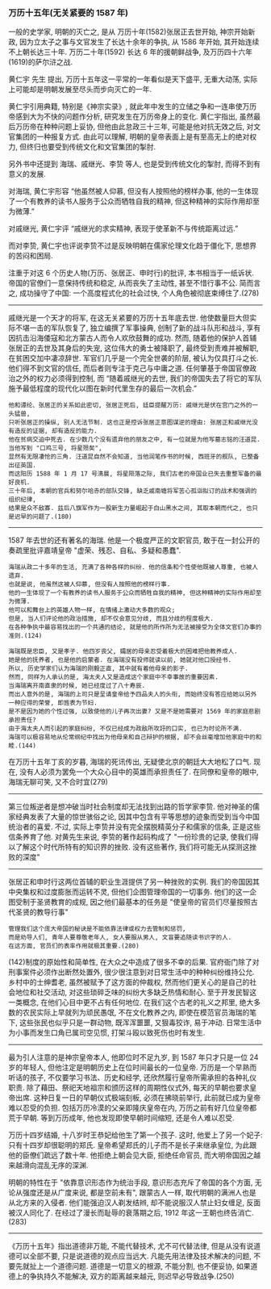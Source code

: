 
*** 万历十五年(无关紧要的 1587 年)

一般的史学家, 明朝的灭亡之, 是从 万历十年(1582)张居正去世开始,
神宗开始新政, 因为立太子之事与文官发生了长达十余年的争执, 从 1586 年开始, 其开始连续不上朝长达三十年.
万历二十年(1592) 长达 6 年的援朝鲜战争, 及万历四十六年(1619)的萨尔浒之战.

黄仁宇 先生 提出, 万历十五年这一平常的一年看似是天下盛平, 无重大动荡, 实际上可能却是明朝发展至尽头而步向灭亡的一年.

黄仁宇引用典籍, 特别是《神宗实录》, 就此年中发生的立储之争和一连串使万历帝感到大为不快的问题作分析, 研究发生在万历帝身上的变化.
黄仁宇指出, 虽然最后万历帝在种种问题上妥协, 但他由此怠政三十三年, 可能是他对抗无效之后, 对文官集团的一种报复方式.
由此可以理解, 明朝的皇帝表面上是有至高无上的绝对权力, 但终归也要受到传统文化和文官集团的掣肘.

另外书中还提到 海瑞、戚继光、李贽 等人, 也是受到传统文化的掣肘, 而得不到有意义的发展.

对海瑞, 黄仁宇形容 “他虽然被人仰慕, 但没有人按照他的榜样办事, 他的一生体现了一个有教养的读书人服务于公众而牺牲自我的精神, 但这种精神的实际作用却至为微薄.”

对戚继光, 黄仁宇评 “戚继光的求实精神, 表现于使革新不与传统距离过远.”

而对李贽, 黄仁宇也评说李贽不过是反映明朝在儒家伦理文化趋于僵化下, 思想界的苦闷和困局.


注重于对这 6 个历史人物(万历、张居正、申时行)的批评, 本书相当于一纸诉状. 帝国的官僚们一意保持传统和稳定, 从而丧失了主动性, 甚至不惜行事不公. 简而言之, 成功操守了中国: 一个高度程式化的社会过快, 个人角色被彻底束缚住了.(278)

-----

戚继光是一个天才的将军, 在这无关紧要的万历十五年底去世. 他使数量巨大但实际不堪一击的军队恢复了, 独立编撰了军事操典, 创制了新的战斗队形和战斗, 享有因抗击沿海倭寇和北方蒙古人而令人欢欣鼓舞的成功. 然而, 随着他的保护人首辅张居正的去世及其身后的失宠, 这位伟大的勇士被降职了, 最终受到责难并被解职, 在贫困交加中凄凉辞世. 军官们几乎是一个完全世袭的阶层, 被认为仅具打斗之长. 他们得不到文官的信任, 而后者则专注于克己与中庸之道. 任何肇基于帝国官僚政治之外的权力必须得到控制, 而 “随着戚继光的去世, 我们的帝国失去了将它的军队施予最低程度的现代化以图在新时代里生存的最后一次机会.”

: 他和谭纶、张居正的关系如此密切, 张居正死后, 廷臣提醒万历: 戚继光是伏在宫门之外的一头猛兽, 
: 只听张居正的操纵, 别人无法节制. 这也正是控诉张居正意图谋逆的理由: 张居正和戚继光没有造反的证据, 却有造反的能力.
: 他在贫病交迫中死去. 在少数几个没有遗弃他的朋友之中, 有一位就是为他写墓志铭的汪道昆. 当他写到 "口鸡三号, 将星殒矣", 
: 显然有无限凄怆的三角. 汪道昆自然不会知道, 当他润笔作书的时候, 西班牙的舰队, 已整备出征英国. 
: 而这阳历 1588 年 1 月 17 号清晨, 将星陨落之际, 我们古老的帝国业已失去重整军备的最好良机.
: 三十年后, 本朝的官兵和努尔哈赤的部队交锋, 缺乏戚南塘将军苦心孤诣拟订的战术和强调的组织纪律, 
: 结果是众不敌寡. 兹后八旗军作为一股新生力量崛起于白山黑水之间, 其取本朝而代之, 也只是迟早的问题了.(180)

-----

1587 年去世的还有著名的海瑞. 他是一个极度严正的文职官员, 敢于在一封公开的奏疏里批评嘉靖皇帝 "虚荣、残忍、自私、多疑和愚蠢".

: 海瑞从政二十多年的生活, 充满了各种各样的纠纷. 他的信条和个性使他既被人尊重, 也被人遗弃. 
: 也就是说, 他虽然这被人仰慕, 但没有人按照他的榜样行事. 
: 他的一生体现了一个有教养的读书人服务于公众而牺牲自我的精神, 但这种精神的实际作用却至为微薄.
: 他可以和舞台上的英雄人物一样, 在情绪上激动大多数的观众;
: 但是, 当人们评论他的政治措施, 却不仅会意见分歧, 而且分歧的程度极大.
: 在各种争执中最容易找出的一个共通的结论, 就是他的所作所为无法被接受为全体文官们办事的准则.(124)
: 
: 海瑞既是忠臣, 又是孝子. 他四岁丧父, 孀居的母亲忍受着极大的困难把他教养成人.
: 她是他的抚养者, 也是他的启蒙者. 在海瑞没有投师就读以前, 她就对他口授经书.
: 所以, 历史学家们认为海瑞的刚毅正直, 其中就有着他母亲的影子.
: 然而, 同样为人承认的是, 海太夫人又是造成这个家庭中不幸事故的重要因素.
: 当海瑞离开南直隶的时候, 她已经度过了八十寿辰.
: 而出人意外的是, 海瑞的上司只是呈请皇帝给予四品夫人的头衔, 而始终没有答应给她以另外一种应得的荣誉, 即旌表为节妇. 
: 是不是因为她的个性过强, 以致使他的儿子再次出妻? 又是不是她需要对 1569 年的家庭悲剧承担责任? 
: 由于海太夫人而引起的家庭纠纷, 不仅已经成为政敌所攻訏的口实, 也已为时论所不满. 
: 海瑞可以极容易地从伦常纲纪中找出为他母亲和自己辩护的根据, 却不会丝毫增加他家庭中的和睦.(144)

在万历十五年丁亥的岁暮, 海瑞的死讯传出, 无疑使北京的朝廷大大地松了口气. 现在, 没有人必须为罢免一个大众心目中的英雄而承担责任了. 在同僚和皇帝的眼中, 海瑞无聊可笑, 又不合时宜(279)

-----

第三位叛逆者是想冲破当时社会制度却无法找到出路的哲学家李贽. 他对神圣的儒家经典发表了大量的惊世骇俗之论, 因其中包含有平等思想的迹象而受到当今中国统治者的喜爱. 不过, 实际上李贽并没有完全摆脱精英分子和儒家的信条, 正是这些信条养育了他. 对黄先生来说, 李贽的著作起码构成了 "一份珍贵的记录, 使我们得以了解这个时代所特有的知识界的挫败. 没有这些著作, 我们将可能无从探测这挫败的深度"

-----

张居正和申时行这两位首辅的职业生涯提供了另一种挫败的实例. 我们的帝国因其中央集权和过度膨胀而运转不灵, 但他们企图管理帝国的一切事务. 他们的这一企图受制于圣贤教育的成规, 因之他们最基本的任务是 "使皇帝的官员们尽量按照古代圣贤的教导行事"

: 管理我们这个庞大帝国的秘诀是不能依靠法律或权力去管制和惩罚, 
: 而是劝导人们, 青年人要尊敬老年人, 女人要服从男人, 文盲要追随读书识字的人.
: 在这方面, 官员们的表率作用就极其重要.(280)

(142)制度的原始性和简单性, 在大众之中造成了很多不幸的后果. 官府衙门除了对刑事案件必须作出断然处置外, 很少很注意到对日常生活中的种种纠纷维持公允. 乡村中的士绅耆老, 虽然被赋予了这方面的仲裁权, 然而他们更关心的是自己的社会地位和社交活动, 对这些琐碎乏味的纠纷大多缺乏热情和耐心. 至于开发民智这一类概念, 在他们心目中更不占有任何地位. 在我们这个古老的礼义之邦里, 绝大多数的农民实际上早就列为顽民愚氓, 不在文化教养之内, 即使在模范官员海瑞的笔下, 这些张民也似乎只是一群动物, 既浑浑噩噩, 又狠毒狡诈, 易于冲动. 日常生活中为小事而发生口角已属司空见惯, 打架斗殴以致死伤也时有发生.

-----

最为引人注意的是神宗皇帝本人, 他即位时不足九岁, 到 1587 年只才只是一位 24 岁的年轻人, 但他注定是明朝历史上在位时间最长的一位皇帝. 万历是一个早熟而听话的孩子, 不仅要学习书法、历史和经学, 还欣然履行皇帝所需承担的各种礼仪职责. 除了藉田、祭祀天地祖宗和颁历这样的周期性仪式外, 每天的早朝也要求皇帝出席. 这种日复一日的早朝仪式极端刻板, 必须在拂晓前举行, 此前就已成为皇帝难以忍受的负担. 包括万历冷漠的父亲即隆庆皇帝在内, 万历之前有好几位皇帝都荒于早朝. 等到万历成年, 他也发现即使早朝时间缩短, 还是令人难以忍受.

万历十四岁结婚, 十八岁时王恭妃给他生了第一个孩子. 这时, 他爱上了另一个妃子: 只有十四岁却很聪明的郑氏. 皇帝希望郑氏的儿子而不是长子来继承皇位, 为此跟他的臣僚们疏远了数十年. 他拒绝上朝会见大臣, 拒绝任命官员, 而大明帝国因之越来越滑向混乱无序的深渊.

明朝的特性在于 "依靠意识形态作为统治手段, 意识形态充斥了帝国的各个方面, 无论从强度还是从广度来说, 都是空前未有", 跟蒙古人一样, 取代明朝的满洲人也是从北方来的入侵者. 他们能强迫汉人剃发结辫, 却不能说服汉人禁止妇女缠足, 反面被汉人同化了. 在经过了漫长而耻辱的衰落期之后, 1912 年这一王朝也终告消亡.(283)

-----

《万历十五年》指出道德非万能, 不能代替技术, 尤不可代替法律, 但是从没有说道德可以全部不要, 只是说道德的观点应当远大. 凡能先用法律及技术解决的问题, 不要先就扯上一个道德问题. 道德是一切意义的根源, 不能分割, 也不便妥协, 如果道德上的争执持久不能解决, 双方的距离越来越元, 则迟早必导致战争.(250)
